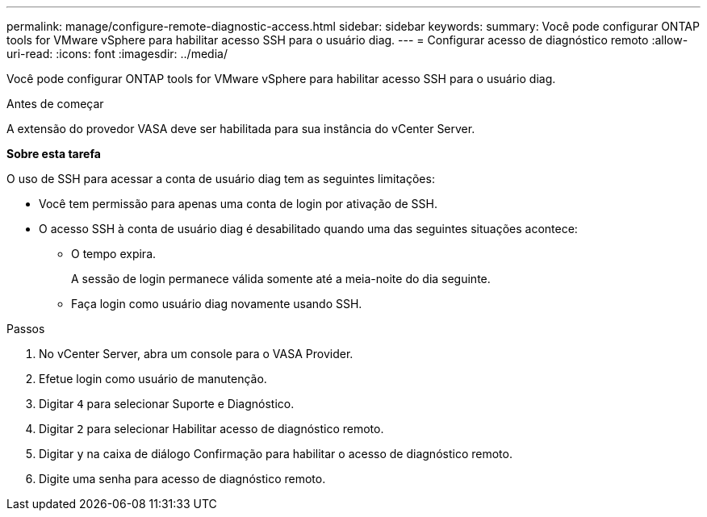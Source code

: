 ---
permalink: manage/configure-remote-diagnostic-access.html 
sidebar: sidebar 
keywords:  
summary: Você pode configurar ONTAP tools for VMware vSphere para habilitar acesso SSH para o usuário diag. 
---
= Configurar acesso de diagnóstico remoto
:allow-uri-read: 
:icons: font
:imagesdir: ../media/


[role="lead"]
Você pode configurar ONTAP tools for VMware vSphere para habilitar acesso SSH para o usuário diag.

.Antes de começar
A extensão do provedor VASA deve ser habilitada para sua instância do vCenter Server.

*Sobre esta tarefa*

O uso de SSH para acessar a conta de usuário diag tem as seguintes limitações:

* Você tem permissão para apenas uma conta de login por ativação de SSH.
* O acesso SSH à conta de usuário diag é desabilitado quando uma das seguintes situações acontece:
+
** O tempo expira.
+
A sessão de login permanece válida somente até a meia-noite do dia seguinte.

** Faça login como usuário diag novamente usando SSH.




.Passos
. No vCenter Server, abra um console para o VASA Provider.
. Efetue login como usuário de manutenção.
. Digitar `4` para selecionar Suporte e Diagnóstico.
. Digitar `2` para selecionar Habilitar acesso de diagnóstico remoto.
. Digitar `y` na caixa de diálogo Confirmação para habilitar o acesso de diagnóstico remoto.
. Digite uma senha para acesso de diagnóstico remoto.

